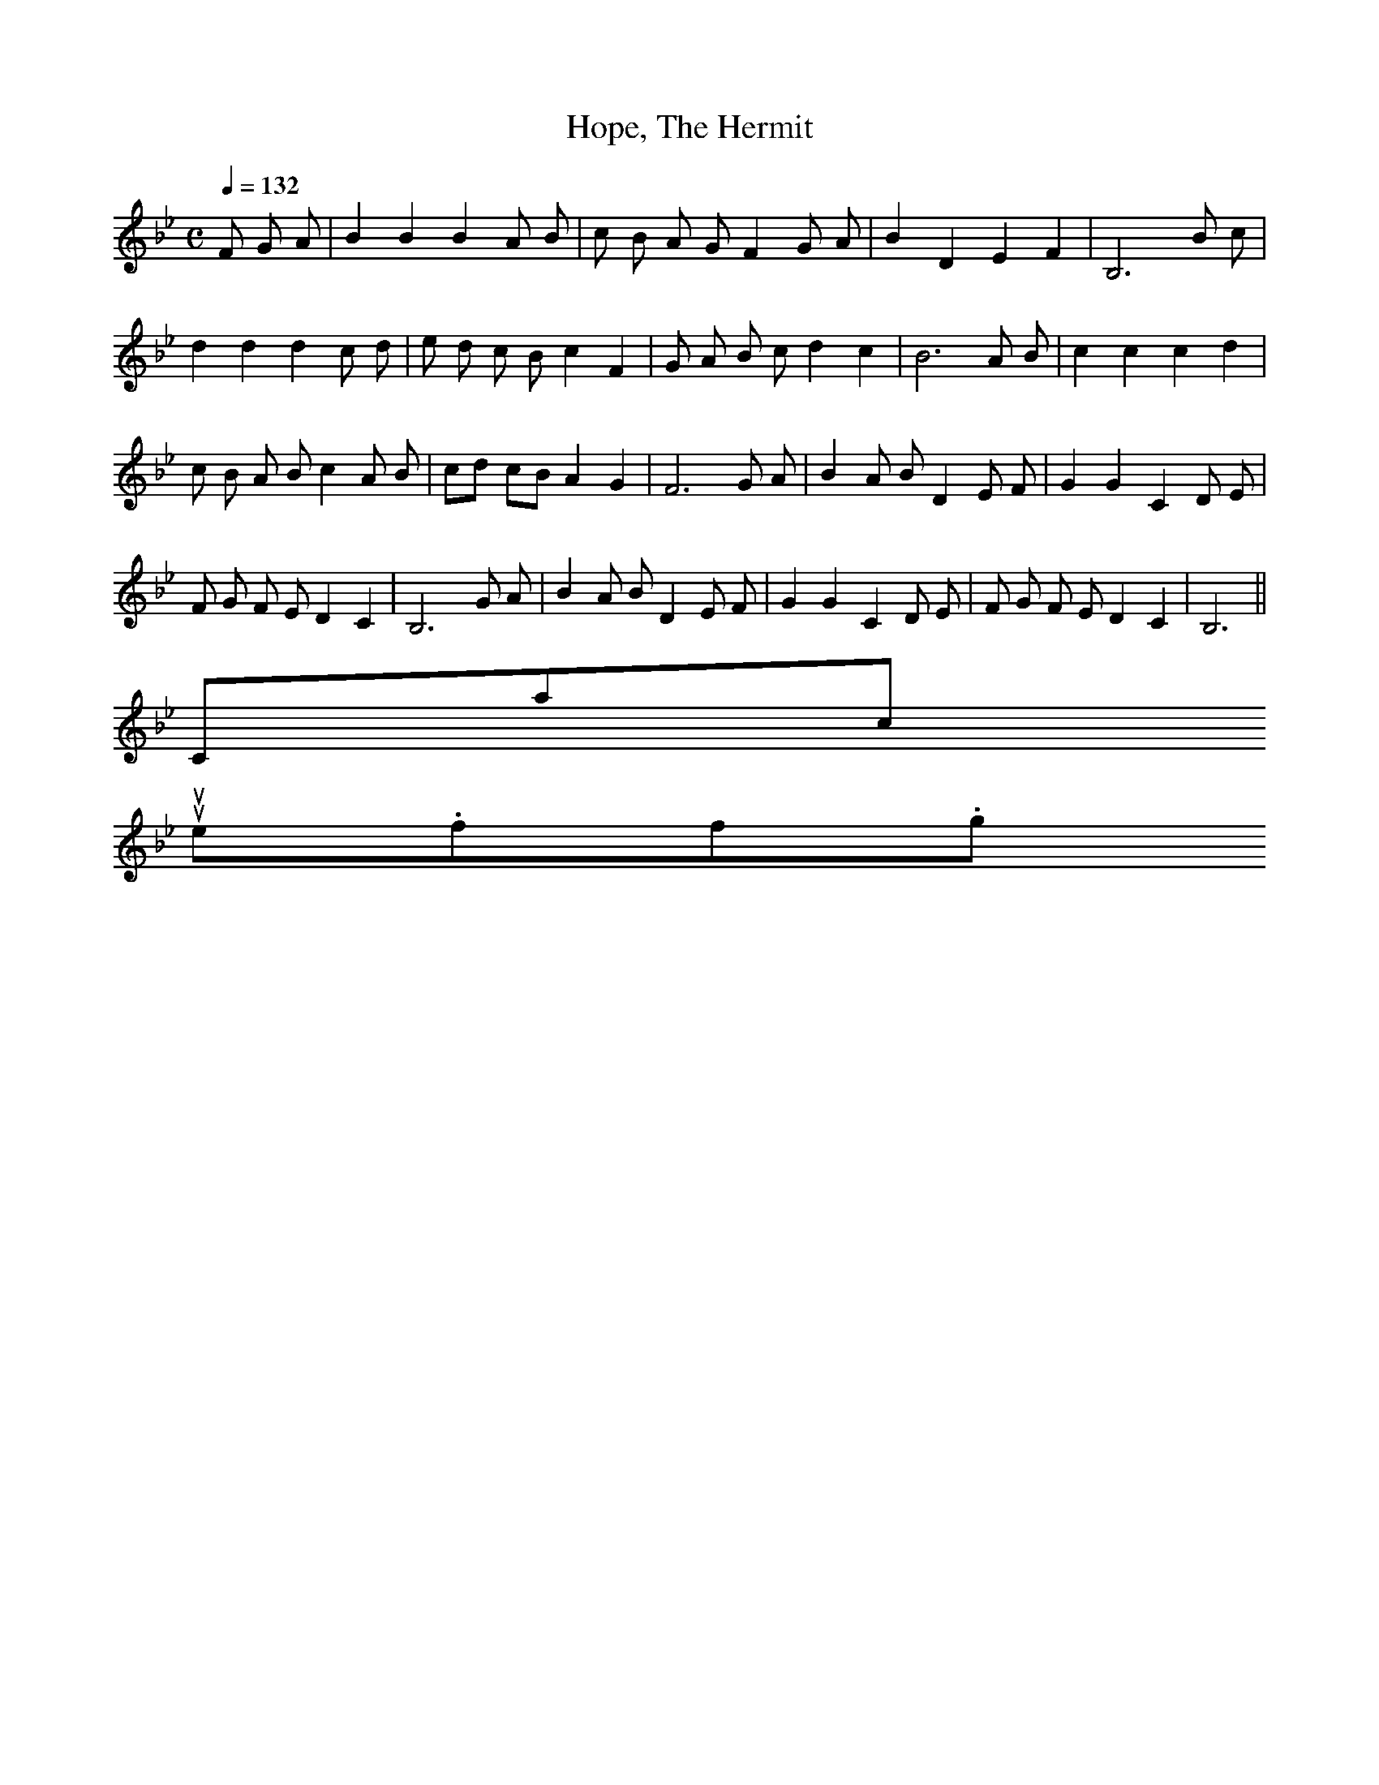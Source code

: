 X:1
T:Hope, The Hermit
M:C
L:1/8
Q:1/4=132
S:J. Oxenford & G.A. MacFarren, Old English Ditties, vol.1
K:Bb
F G A|B2 B2 B2 A B|c B A G F2 G A|B2 D2 E2 F2|B,6 B c|
d2 d2 d2 c d|e d c B c2 F2|G A B c d2 c2|B6 A B|c2 c2 c2 d2|
c B A B c2 A B|cd cB A2G2|F6 G A|B2 A B D2 E F|G2 G2 C2 D E|
F G F E D2 C2|B,6 G A|B2 A B D2 E F|G2 G2 C2 D E|F G F E D2 C2|B,6||
Contact us
suse.folkinfo.org
